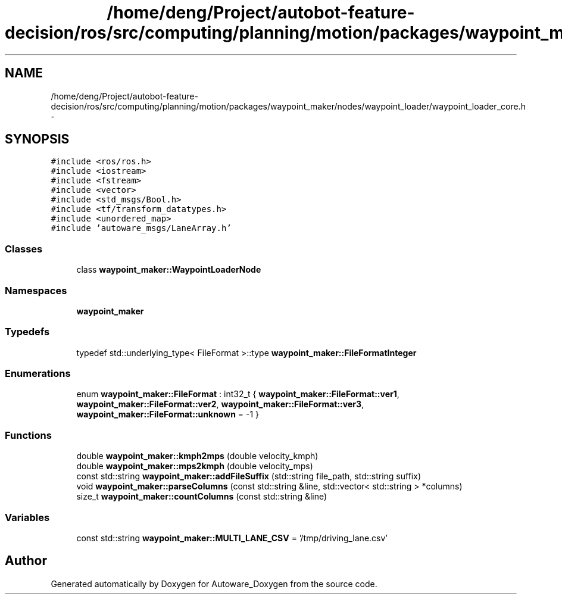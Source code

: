 .TH "/home/deng/Project/autobot-feature-decision/ros/src/computing/planning/motion/packages/waypoint_maker/nodes/waypoint_loader/waypoint_loader_core.h" 3 "Fri May 22 2020" "Autoware_Doxygen" \" -*- nroff -*-
.ad l
.nh
.SH NAME
/home/deng/Project/autobot-feature-decision/ros/src/computing/planning/motion/packages/waypoint_maker/nodes/waypoint_loader/waypoint_loader_core.h \- 
.SH SYNOPSIS
.br
.PP
\fC#include <ros/ros\&.h>\fP
.br
\fC#include <iostream>\fP
.br
\fC#include <fstream>\fP
.br
\fC#include <vector>\fP
.br
\fC#include <std_msgs/Bool\&.h>\fP
.br
\fC#include <tf/transform_datatypes\&.h>\fP
.br
\fC#include <unordered_map>\fP
.br
\fC#include 'autoware_msgs/LaneArray\&.h'\fP
.br

.SS "Classes"

.in +1c
.ti -1c
.RI "class \fBwaypoint_maker::WaypointLoaderNode\fP"
.br
.in -1c
.SS "Namespaces"

.in +1c
.ti -1c
.RI " \fBwaypoint_maker\fP"
.br
.in -1c
.SS "Typedefs"

.in +1c
.ti -1c
.RI "typedef std::underlying_type< FileFormat >::type \fBwaypoint_maker::FileFormatInteger\fP"
.br
.in -1c
.SS "Enumerations"

.in +1c
.ti -1c
.RI "enum \fBwaypoint_maker::FileFormat\fP : int32_t { \fBwaypoint_maker::FileFormat::ver1\fP, \fBwaypoint_maker::FileFormat::ver2\fP, \fBwaypoint_maker::FileFormat::ver3\fP, \fBwaypoint_maker::FileFormat::unknown\fP = -1 }"
.br
.in -1c
.SS "Functions"

.in +1c
.ti -1c
.RI "double \fBwaypoint_maker::kmph2mps\fP (double velocity_kmph)"
.br
.ti -1c
.RI "double \fBwaypoint_maker::mps2kmph\fP (double velocity_mps)"
.br
.ti -1c
.RI "const std::string \fBwaypoint_maker::addFileSuffix\fP (std::string file_path, std::string suffix)"
.br
.ti -1c
.RI "void \fBwaypoint_maker::parseColumns\fP (const std::string &line, std::vector< std::string > *columns)"
.br
.ti -1c
.RI "size_t \fBwaypoint_maker::countColumns\fP (const std::string &line)"
.br
.in -1c
.SS "Variables"

.in +1c
.ti -1c
.RI "const std::string \fBwaypoint_maker::MULTI_LANE_CSV\fP = '/tmp/driving_lane\&.csv'"
.br
.in -1c
.SH "Author"
.PP 
Generated automatically by Doxygen for Autoware_Doxygen from the source code\&.
